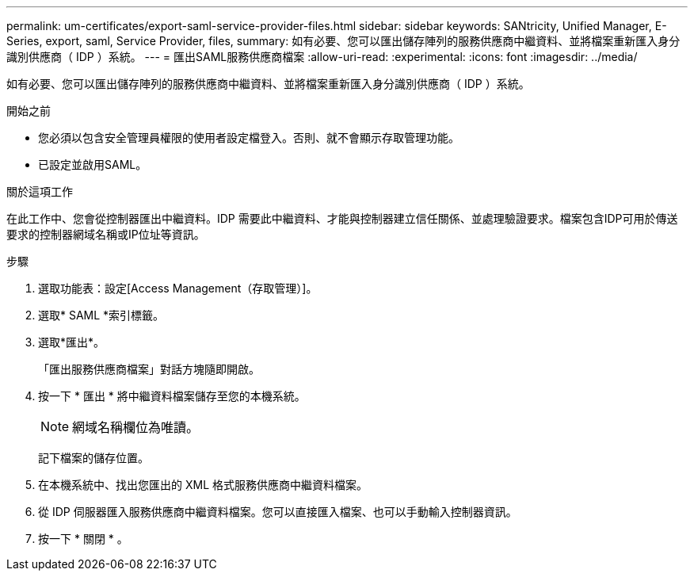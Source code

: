 ---
permalink: um-certificates/export-saml-service-provider-files.html 
sidebar: sidebar 
keywords: SANtricity, Unified Manager, E-Series, export, saml, Service Provider, files, 
summary: 如有必要、您可以匯出儲存陣列的服務供應商中繼資料、並將檔案重新匯入身分識別供應商（ IDP ）系統。 
---
= 匯出SAML服務供應商檔案
:allow-uri-read: 
:experimental: 
:icons: font
:imagesdir: ../media/


[role="lead"]
如有必要、您可以匯出儲存陣列的服務供應商中繼資料、並將檔案重新匯入身分識別供應商（ IDP ）系統。

.開始之前
* 您必須以包含安全管理員權限的使用者設定檔登入。否則、就不會顯示存取管理功能。
* 已設定並啟用SAML。


.關於這項工作
在此工作中、您會從控制器匯出中繼資料。IDP 需要此中繼資料、才能與控制器建立信任關係、並處理驗證要求。檔案包含IDP可用於傳送要求的控制器網域名稱或IP位址等資訊。

.步驟
. 選取功能表：設定[Access Management（存取管理）]。
. 選取* SAML *索引標籤。
. 選取*匯出*。
+
「匯出服務供應商檔案」對話方塊隨即開啟。

. 按一下 * 匯出 * 將中繼資料檔案儲存至您的本機系統。
+
[NOTE]
====
網域名稱欄位為唯讀。

====
+
記下檔案的儲存位置。

. 在本機系統中、找出您匯出的 XML 格式服務供應商中繼資料檔案。
. 從 IDP 伺服器匯入服務供應商中繼資料檔案。您可以直接匯入檔案、也可以手動輸入控制器資訊。
. 按一下 * 關閉 * 。

